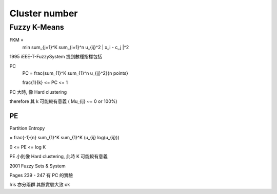 Cluster number
===============================================================================

Fuzzy K-Means
----------------------------------------------------------------------

FKM =
    min \sum_{j=1}^K \sum_{i=1}^n u_{ij}^2 \| x_i - c_j \|^2

1995 iEEE-T-FuzzySystem 提到數種指標包括

PC
    PC = \frac{\sum_{1}^K \sum_{1}^n u_{ij}^2}{n points}

    \frac{1}{k} <= PC <= 1

PC 大時, 像 Hard clustering

\therefore 其 k 可能較有意義 ( \Mu_{ij} ~= 0 or 100%)


PE
++++++++++++++++++++++++++++++++++++++++++++++++++++++++++++

Partition Entropy

= \frac{-1}{n} \sum_{1}^K \sum_{1}^K (u_{ij} log(u_{ij}))

0 <= PE <= log K

PE 小則像 Hard clustering,
此時 K 可能較有意義

2001 Fuzzy Sets & System

Pages 239 - 247
有 PC 的實驗

Iris 亦分兩群
其餘實驗大致 ok

